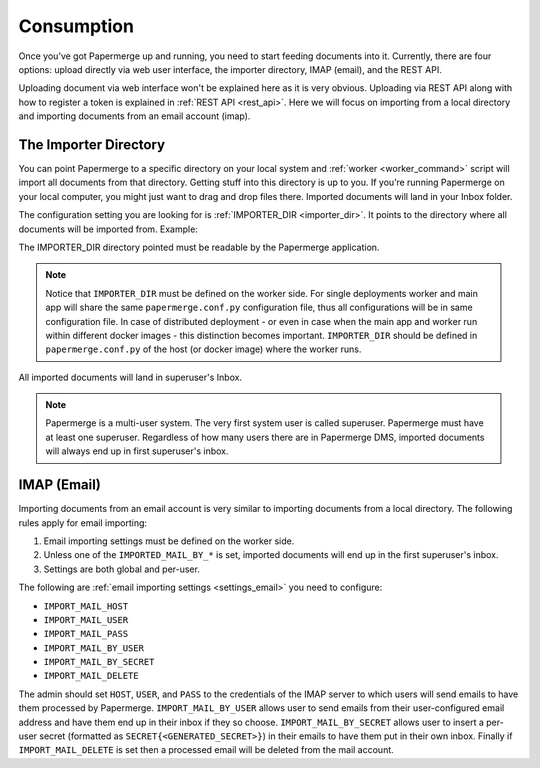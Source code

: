 =============
Consumption
=============

Once you’ve got Papermerge up and running, you need to start feeding documents into it. Currently, there are four options: upload directly via web user interface, the importer directory, IMAP (email), and the REST API.

Uploading document via web interface won't be explained here as it is very obvious. Uploading via REST API along with how to register a token is explained in :ref:`REST API <rest_api>`. Here we will focus on importing from a local directory and importing documents from an email account (imap).


.. _importer_directory:

The Importer Directory
~~~~~~~~~~~~~~~~~~~~~~~

You can point Papermerge to a specific directory on your local system and
:ref:`worker <worker_command>` script will import all documents from that
directory. Getting stuff into this directory is up to you. If you’re running
Papermerge on your local computer, you might just want to drag and drop files
there.  Imported documents will land in your Inbox folder.

The configuration setting you are looking for is :ref:`IMPORTER_DIR <importer_dir>`. It points to the directory where all documents will be imported from. Example:

.. code-block:: python
    :caption: papermerge.conf.py file
    
    IMPORTER_DIR = "/mnt/media/importer_dir"

The IMPORTER_DIR directory pointed must be readable by the Papermerge application.

.. note::

    Notice that ``IMPORTER_DIR`` must be defined on the worker side. For single deployments worker and main app will share the same ``papermerge.conf.py`` configuration file, thus all configurations will be in same configuration file. In case of distributed deployment - or even in case when the main app and worker run within different docker images - this distinction becomes important. ``IMPORTER_DIR`` should be defined in ``papermerge.conf.py`` of the host (or docker image) where the worker runs.

All imported documents will land in superuser's Inbox.

.. note::

    Papermerge is a multi-user system. The very first system user is called superuser. Papermerge must have at least one superuser.
    Regardless of how many users there are in Papermerge DMS, imported documents will always end up in first superuser's inbox.

.. _importer_imap:

IMAP (Email)
~~~~~~~~~~~~~

Importing documents from an email account is very similar to importing documents from  a local directory. The following rules apply for email importing:

1. Email importing settings must be defined on the worker side.
2. Unless one of the ``IMPORTED_MAIL_BY_*`` is set, imported documents will end up in the first superuser's inbox.
3. Settings are both global and per-user.

The following are :ref:`email importing settings <settings_email>` you need to configure:

* ``IMPORT_MAIL_HOST``
* ``IMPORT_MAIL_USER``
* ``IMPORT_MAIL_PASS``
* ``IMPORT_MAIL_BY_USER``
* ``IMPORT_MAIL_BY_SECRET``
* ``IMPORT_MAIL_DELETE``

The admin should set ``HOST``, ``USER``, and ``PASS`` to the credentials of the IMAP server to which users will send
emails to have them processed by Papermerge. ``IMPORT_MAIL_BY_USER`` allows user to send emails from their
user-configured email address and have them end up in their inbox if they so choose. ``IMPORT_MAIL_BY_SECRET``
allows user to insert a per-user secret (formatted as ``SECRET{<GENERATED_SECRET>}``) in their emails to have them
put in their own inbox. Finally if ``IMPORT_MAIL_DELETE`` is set then a processed email will be deleted from
the mail account.


